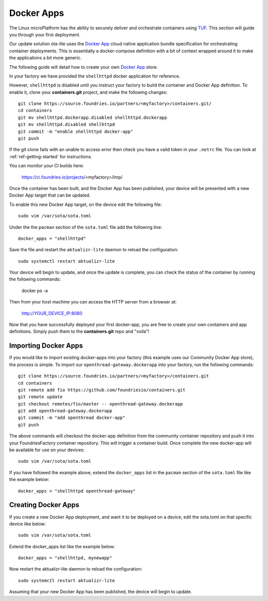 .. _tutorial-containers:

Docker Apps
===========

The Linux microPlatform has the ability to securely deliver and orchestrate
containers using TUF_. This section will guide you through your first deployment.

Our update solution ota-lite uses the `Docker App`_ cloud native application
bundle specification for orchestrating container deployments. This is
essentially a docker-compose definition with a bit of context wrapped around
it to make the applications a bit more generic.

The following guide will detail how to create your own `Docker App`_ store.

.. _TUF:
   https://theupdateframework.github.io/overview.html

.. _Docker App:
   https://github.com/docker/app/

In your factory we have provided the ``shellhttpd`` docker application for reference.

However, ``shellhttpd`` is disabled until you instruct your factory to build
the container and Docker App definition. To enable it, clone your **containers.git**
project, and make the following changes::

  git clone https://source.foundries.io/partners/<myfactory>/containers.git/
  cd containers
  git mv shellhttpd.dockerapp.disabled shellhttpd.dockerapp
  git mv shellhttpd.disabled shellhttpd
  git commit -m "enable shellhttpd docker-app"
  git push

If the git clone fails with an unable to access error then check you have a
valid token in your ``.netrc`` file. You can look at
:ref:`ref-getting-started` for instructions.

You can monitor your CI builds here:

 https://ci.foundries.io/projects/<myfactory>/lmp/

Once the container has been built, and the Docker App has been published,
your device will be presented with a new Docker App target that can be 
updated. 

To enable this new Docker App target, on the device edit the following file::

  sudo vim /var/sota/sota.toml

Under the the ``pacman`` section of the ``sota.toml`` file add the following line::

  docker_apps = "shellhttpd"

Save the file and restart the ``aktualizr-lite`` daemon to reload the configuration::

  sudo systemctl restart aktualizr-lite

Your device will begin to update, and once the update is complete, you can check the 
status of the container by running the following commands:

 docker ps -a

Then from your host machine you can access the HTTP server from a browser at:

 http://YOUR_DEVICE_IP:8080

Now that you have successfully deployed your first docker-app, you are free to
create your own containers and app definitions. Simply push them to the
**containers.git** repo and "voila"!

Importing Docker Apps
~~~~~~~~~~~~~~~~~~~~~

If you would like to import existing docker-apps into your factory (this
example uses our Community Docker App store), the process is simple.
To import our ``openthread-gateway.dockerapp`` into your factory, run
the following commands::

  git clone https://source.foundries.io/partners/<myfactory>/containers.git
  cd containers
  git remote add fio https://github.com/foundriesio/containers.git
  git remote update
  git checkout remotes/fio/master -- openthread-gateway.dockerapp
  git add openthread-gateway.dockerapp
  git commit -m "add openthread docker-app"
  git push

The above commands will checkout the docker-app definition from the community
container repository and push it into your FoundriesFactory container repository.
This will trigger a container build.  Once complete the new docker-app will be
available for use on your devices::

  sudo vim /var/sota/sota.toml

If you have followed the example above, extend the ``docker_apps`` list in the ``pacman`` section of the ``sota.toml`` file like the example below::

  docker_apps = "shellhttpd openthread-gateway"

Creating Docker Apps
~~~~~~~~~~~~~~~~~~~~

If you create a new Docker App deployment, and want it to be deployed on a
device, edit the sota.toml on that specific device like below::

 sudo vim /var/sota/sota.toml

Extend the docker_apps list like the example below::

 docker_apps = "shellhttpd, mynewapp"

Now restart the aktualizr-lite daemon to reload the configuration::

 sudo systemctl restart aktualizr-lite

Assuming that your new Docker App has been published, the device will begin to
update.
